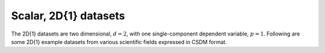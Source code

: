 Scalar, 2D{1} datasets
======================

The 2D{1} datasets are two dimensional, :math:`d=2`, with one
single-component dependent variable, :math:`p=1`. Following are some
2D{1} example datasets from various scientific fields expressed in CSDM
format.
